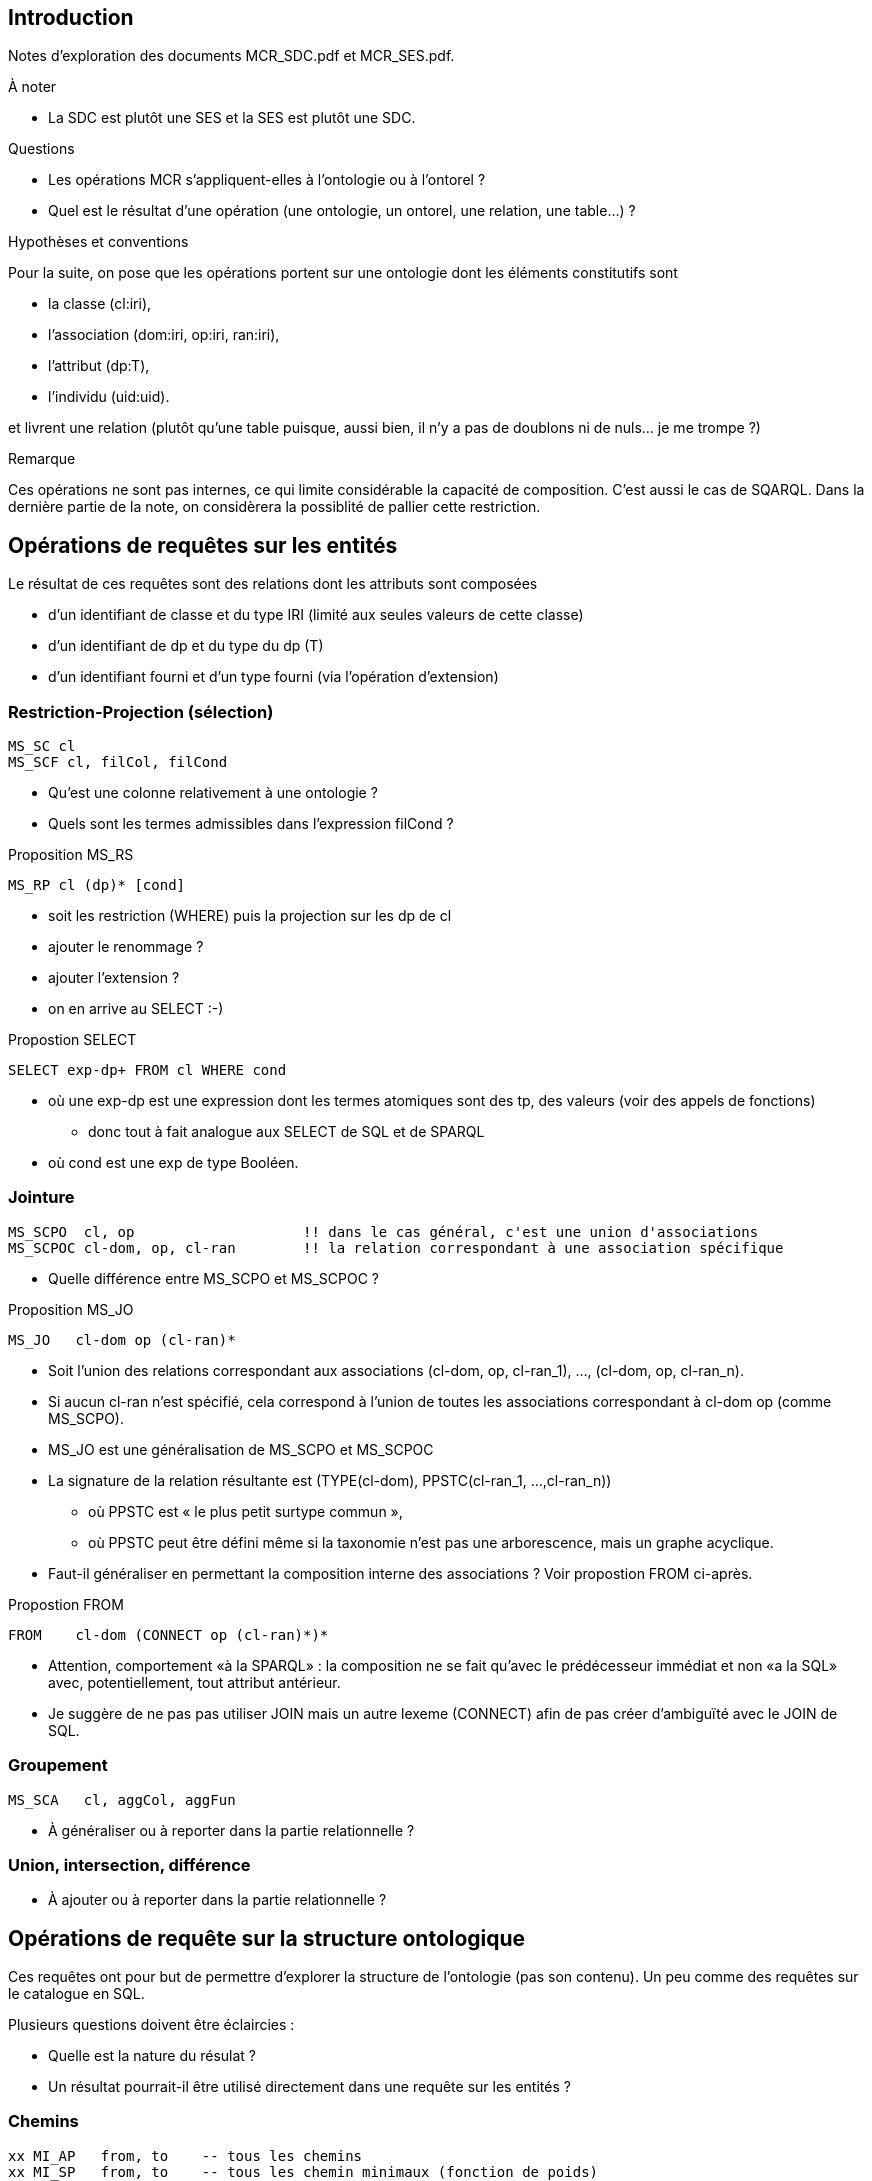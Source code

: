 == Introduction

Notes d’exploration des documents MCR_SDC.pdf et MCR_SES.pdf.

.À noter
* La SDC est plutôt une SES et la SES est plutôt une SDC.

.Questions
* Les opérations MCR s'appliquent-elles à l'ontologie ou à l'ontorel ?
* Quel est le résultat d'une opération
  (une ontologie, un ontorel, une relation, une table...) ?

.Hypothèses et conventions
Pour la suite, on pose que les opérations portent sur une ontologie dont les
éléments constitutifs sont

* la classe (cl:iri),
* l’association (dom:iri, op:iri, ran:iri),
* l’attribut (dp:T),
* l’individu (uid:uid).

et livrent une relation
(plutôt qu’une table puisque, aussi bien, il n’y a pas de doublons ni de nuls... je me trompe ?)

.Remarque
Ces opérations ne sont pas internes, ce qui limite considérable la capacité de composition.
C'est aussi le cas de SQARQL.
Dans la dernière partie de la note, on considèrera la possiblité de pallier cette restriction.

== Opérations de requêtes sur les entités

Le résultat de ces requêtes sont des relations dont les attributs sont composées

* d'un identifiant de classe et du type IRI (limité aux seules valeurs de cette classe)
* d'un identifiant de dp et du type du dp (T)
* d'un identifiant fourni et d'un type fourni (via l'opération d'extension)

=== Restriction-Projection (sélection)

....
MS_SC cl
MS_SCF cl, filCol, filCond
....

* Qu'est une colonne relativement à une ontologie ?
* Quels sont les termes admissibles dans l'expression filCond ?

.Proposition MS_RS
....
MS_RP cl (dp)* [cond]
....

* soit les restriction (WHERE) puis la projection sur les dp de cl
* ajouter le renommage ?
* ajouter l'extension ?
* on en arrive au SELECT :-)

.Propostion SELECT
....
SELECT exp-dp+ FROM cl WHERE cond
....
* où une exp-dp est une expression dont les termes atomiques sont des tp, des valeurs (voir des appels de fonctions)
  - donc tout à fait analogue aux SELECT de SQL et de SPARQL
* où cond est une exp de type Booléen.

=== Jointure

....
MS_SCPO  cl, op                    !! dans le cas général, c'est une union d'associations
MS_SCPOC cl-dom, op, cl-ran        !! la relation correspondant à une association spécifique
....
* Quelle différence entre MS_SCPO et MS_SCPOC ?

.Proposition MS_JO
....
MS_JO   cl-dom op (cl-ran)*
....
* Soit l'union des relations correspondant aux associations
  (cl-dom, op, cl-ran_1), ..., (cl-dom, op, cl-ran_n).
* Si aucun cl-ran n'est spécifié, cela correspond à l'union de toutes les
  associations correspondant à cl-dom op (comme MS_SCPO).
* MS_JO est une généralisation de MS_SCPO et MS_SCPOC
* La signature de la relation résultante est
  (TYPE(cl-dom), PPSTC(cl-ran_1, ...,cl-ran_n))
  - où PPSTC est « le plus petit surtype commun »,
  - où PPSTC peut être défini même si la taxonomie n'est pas une arborescence, mais un graphe acyclique.
* Faut-il généraliser en permettant la composition interne des associations ? Voir propostion FROM ci-après.

.Propostion FROM
....
FROM    cl-dom (CONNECT op (cl-ran)*)*
....
* Attention, comportement «à la SPARQL» : la composition ne se fait qu'avec
  le prédécesseur immédiat et non «a la SQL» avec, potentiellement, tout attribut antérieur.
* Je suggère de ne pas pas utiliser JOIN mais un autre lexeme (CONNECT)
  afin de pas créer d'ambiguïté avec le JOIN de SQL.

=== Groupement

....
MS_SCA   cl, aggCol, aggFun
....

* À généraliser ou à reporter dans la partie relationnelle ?

=== Union, intersection, différence

* À ajouter ou à reporter dans la partie relationnelle ?


== Opérations de requête sur la structure ontologique
Ces requêtes ont pour but de permettre d'explorer la structure de l'ontologie (pas son contenu).
Un peu comme des requêtes sur le catalogue en SQL.

Plusieurs questions doivent être éclaircies :

* Quelle est la nature du résulat ?
* Un résultat pourrait-il être utilisé directement dans une requête sur les entités ?

=== Chemins

....
xx MI_AP   from, to    -- tous les chemins
xx MI_SP   from, to    -- tous les chemin minimaux (fonction de poids)
xx MS_SCH  cl, hierachy (sub, sup), level (n), traversal (?) -- chemins (isa seulement)
xx MI_PPO  from, to, op
....

* Dans quel ordre les chemins sont-ils énumérés ?
* Que faire lorsque des chemins contiennent des cycles ?
* MI_SP... il peut y en avoir plusieurs
* MI_PPO... il peut y en avoir plusieurs
* Prévoir de chemins à prendre une considération (tc)
  - (A) axiomes seulement
  - (I) isa selement
  - (X) axiomes ou isa

.Proposition MI
....
--> MI_tous tc from to (cl|op)*           -- tous les chemins
--> MI_min  tc from to (cl|op)* poids     -- tous les plus courts chemins
--> MI_inf  tc from to (cl|op)* poids n   -- dont la longueur est inférieur à n
--> MI_sup  tc from to (cl|op)* poids n   -- dont la longueur est inférieur à n
....

===

=== Sous-modèles

MC_CO sub

* Liste des sous-modèles à utiliser...
* À définir


== Comparaison avec SPARQL

.SPARQL
....
SELECT exp-dp+ FROM cl (JOIN op-ran)* WHERE cond GROUP BY exp-dp+
....

.SPARQL étendu version « MCR »
....
EXTRACT exp-dp+ FROM cl (CONNECT op (cl-ran)*)* WHERE cond GROUP BY exp-dp+
....
* Il faudrait analyser les différences entre les possibilité du JOIN de SPARQL et celles du CONNECT de l'extension.

== Proposition mixte ontorelationnelle :-)

....
mcr ::= WITH (id := exp)+ : exp-rel
exp ::= exp-rel | exp-onto | exp-sca
exp-rel ::= exp-SQL | exp-Discipulus | exp-TD
exp-onto ::= EXTRACT exp-dp+ FROM cl (CONNECT op (cl-ran)*)* WHERE cond
exp-sca ::= «expression dont le résultat appartient à un des types scalaires de base»
....




